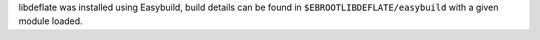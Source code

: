 libdeflate was installed using Easybuild, build details can be found in ``$EBROOTLIBDEFLATE/easybuild`` with a given module loaded.
